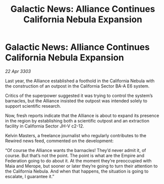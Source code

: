 :PROPERTIES:
:ID:       96a7e47c-5858-46f6-bbfd-6fc5bbbe61ce
:END:
#+title: Galactic News: Alliance Continues California Nebula Expansion
#+filetags: :galnet:

* Galactic News: Alliance Continues California Nebula Expansion

/22 Apr 3303/

Last year, the Alliance established a foothold in the California Nebula with the construction of an outpost in the California Sector BA-A E6 system. 

Critics of the superpower suggested it was trying to control the system’s barnacles, but the Alliance insisted the outpost was intended solely to support scientific research. 

Now, fresh reports indicate that the Alliance is about to expand its presence in the region by establishing both a scientific outpost and an extraction facility in California Sector JH-V c2-12. 

Kelvin Masters, a freelance journalist who regularly contributes to the Rewired news feed, commented on the development: 

“Of course the Alliance wants the barnacles! They’d never admit it, of course. But that’s not the point. The point is what are the Empire and Federation going to do about it. At the moment they’re preoccupied with Maia and Merope, but sooner or later they’re going to turn their attention to the California Nebula. And when that happens, the situation is going to escalate, I guarantee it.”
